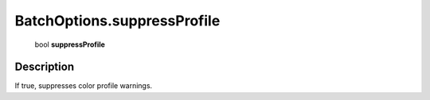 .. _BatchOptions.suppressProfile:

================================================
BatchOptions.suppressProfile
================================================

   bool **suppressProfile**


Description
-----------

If true, suppresses color profile warnings.

